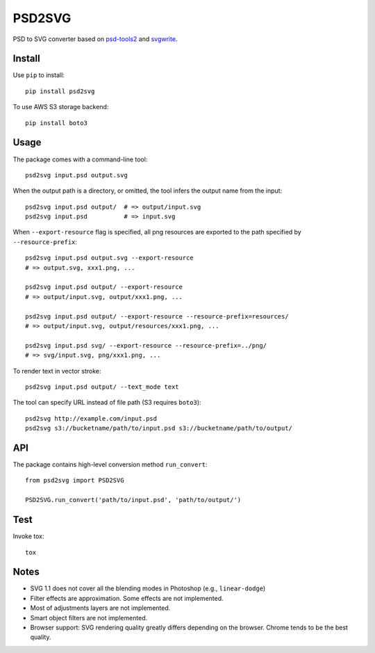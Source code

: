 PSD2SVG
=======

PSD to SVG converter based on `psd-tools2`_ and `svgwrite`_.

.. _`psd-tools2`: https://github.com/kyamagu/psd-tools

.. _`svgwrite`: https://github.com/mozman/svgwrite

Install
-------

Use ``pip`` to install::

    pip install psd2svg

To use AWS S3 storage backend::

    pip install boto3

Usage
-----

The package comes with a command-line tool::

    psd2svg input.psd output.svg

When the output path is a directory, or omitted, the tool infers the output
name from the input::

    psd2svg input.psd output/  # => output/input.svg
    psd2svg input.psd          # => input.svg

When ``--export-resource`` flag is specified, all png resources are exported
to the path specified by ``--resource-prefix``::

    psd2svg input.psd output.svg --export-resource
    # => output.svg, xxx1.png, ...

    psd2svg input.psd output/ --export-resource
    # => output/input.svg, output/xxx1.png, ...

    psd2svg input.psd output/ --export-resource --resource-prefix=resources/
    # => output/input.svg, output/resources/xxx1.png, ...

    psd2svg input.psd svg/ --export-resource --resource-prefix=../png/
    # => svg/input.svg, png/xxx1.png, ...

To render text in vector stroke::

    psd2svg input.psd output/ --text_mode text

The tool can specify URL instead of file path (S3 requires ``boto3``)::

    psd2svg http://example.com/input.psd
    psd2svg s3://bucketname/path/to/input.psd s3://bucketname/path/to/output/

API
---

The package contains high-level conversion method ``run_convert``::

    from psd2svg import PSD2SVG

    PSD2SVG.run_convert('path/to/input.psd', 'path/to/output/')

Test
----

Invoke tox::

    tox

Notes
-----

* SVG 1.1 does not cover all the blending modes in Photoshop (e.g.,
  ``linear-dodge``)
* Filter effects are approximation. Some effects are not implemented.
* Most of adjustments layers are not implemented.
* Smart object filters are not implemented.
* Browser support: SVG rendering quality greatly differs depending on the
  browser. Chrome tends to be the best quality.
